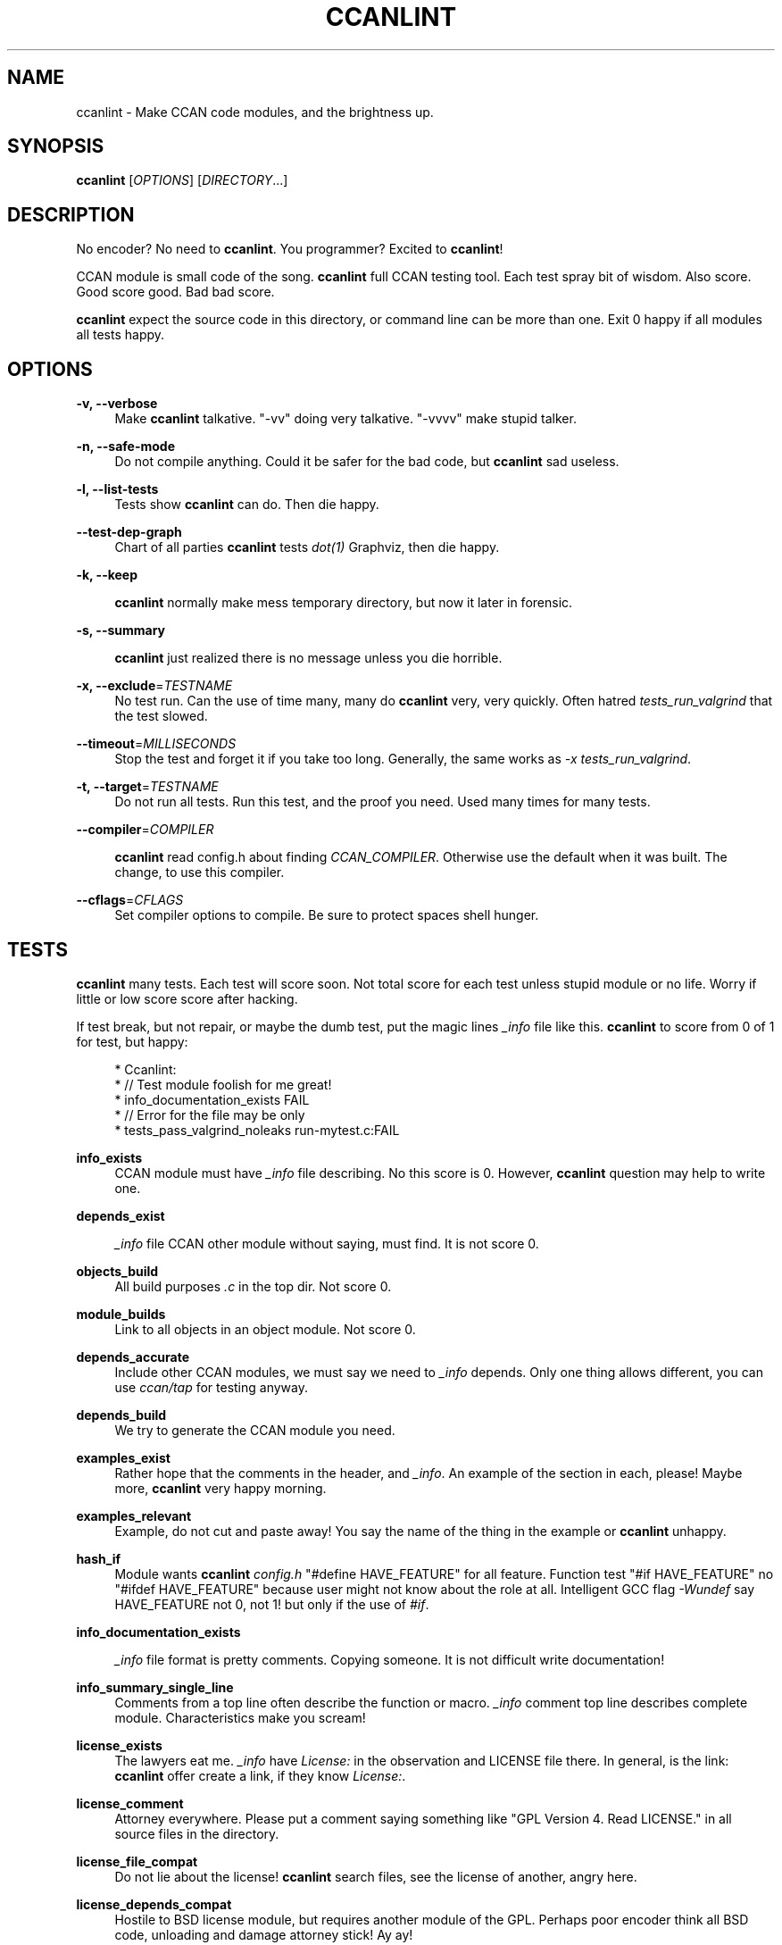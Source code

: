'\" t
.\"     Title: ccanlint
.\"    Author: [see the "AUTHOR" section]
.\" Generator: DocBook XSL Stylesheets v1.75.2 <http://docbook.sf.net/>
.\"      Date: 12/02/2011
.\"    Manual: \ \&
.\"    Source: \ \&
.\"  Language: English
.\"
.TH "CCANLINT" "1" "12/02/2011" "\ \&" "\ \&"
.\" -----------------------------------------------------------------
.\" * Define some portability stuff
.\" -----------------------------------------------------------------
.\" ~~~~~~~~~~~~~~~~~~~~~~~~~~~~~~~~~~~~~~~~~~~~~~~~~~~~~~~~~~~~~~~~~
.\" http://bugs.debian.org/507673
.\" http://lists.gnu.org/archive/html/groff/2009-02/msg00013.html
.\" ~~~~~~~~~~~~~~~~~~~~~~~~~~~~~~~~~~~~~~~~~~~~~~~~~~~~~~~~~~~~~~~~~
.ie \n(.g .ds Aq \(aq
.el       .ds Aq '
.\" -----------------------------------------------------------------
.\" * set default formatting
.\" -----------------------------------------------------------------
.\" disable hyphenation
.nh
.\" disable justification (adjust text to left margin only)
.ad l
.\" -----------------------------------------------------------------
.\" * MAIN CONTENT STARTS HERE *
.\" -----------------------------------------------------------------
.SH "NAME"
ccanlint \- Make CCAN code modules, and the brightness up\&.
.SH "SYNOPSIS"
.sp
\fBccanlint\fR [\fIOPTIONS\fR] [\fIDIRECTORY\fR\&...]
.SH "DESCRIPTION"
.sp
No encoder? No need to \fBccanlint\fR\&. You programmer? Excited to \fBccanlint\fR!
.sp
CCAN module is small code of the song\&. \fBccanlint\fR full CCAN testing tool\&. Each test spray bit of wisdom\&. Also score\&. Good score good\&. Bad bad score\&.
.sp
\fBccanlint\fR expect the source code in this directory, or command line can be more than one\&. Exit 0 happy if all modules all tests happy\&.
.SH "OPTIONS"
.PP
\fB\-v, \-\-verbose\fR
.RS 4
Make
\fBccanlint\fR
talkative\&. "\-vv" doing very talkative\&. "\-vvvv" make stupid talker\&.
.RE
.PP
\fB\-n, \-\-safe\-mode\fR
.RS 4
Do not compile anything\&. Could it be safer for the bad code, but
\fBccanlint\fR
sad useless\&.
.RE
.PP
\fB\-l, \-\-list\-tests\fR
.RS 4
Tests show
\fBccanlint\fR
can do\&. Then die happy\&.
.RE
.PP
\fB\-\-test\-dep\-graph\fR
.RS 4
Chart of all parties
\fBccanlint\fR
tests
\fIdot(1)\fR
Graphviz, then die happy\&.
.RE
.PP
\fB\-k, \-\-keep\fR
.RS 4

\fBccanlint\fR
normally make mess temporary directory, but now it later in forensic\&.
.RE
.PP
\fB\-s, \-\-summary\fR
.RS 4

\fBccanlint\fR
just realized there is no message unless you die horrible\&.
.RE
.PP
\fB\-x, \-\-exclude\fR=\fITESTNAME\fR
.RS 4
No test run\&. Can the use of time many, many do
\fBccanlint\fR
very, very quickly\&. Often hatred
\fItests_run_valgrind\fR
that the test slowed\&.
.RE
.PP
\fB\-\-timeout\fR=\fIMILLISECONDS\fR
.RS 4
Stop the test and forget it if you take too long\&. Generally, the same works as
\fI\-x tests_run_valgrind\fR\&.
.RE
.PP
\fB\-t, \-\-target\fR=\fITESTNAME\fR
.RS 4
Do not run all tests\&. Run this test, and the proof you need\&. Used many times for many tests\&.
.RE
.PP
\fB\-\-compiler\fR=\fICOMPILER\fR
.RS 4

\fBccanlint\fR
read config\&.h about finding
\fICCAN_COMPILER\fR\&. Otherwise use the default when it was built\&. The change, to use this compiler\&.
.RE
.PP
\fB\-\-cflags\fR=\fICFLAGS\fR
.RS 4
Set compiler options to compile\&. Be sure to protect spaces shell hunger\&.
.RE
.SH "TESTS"
.sp
\fBccanlint\fR many tests\&. Each test will score soon\&. Not total score for each test unless stupid module or no life\&. Worry if little or low score score after hacking\&.
.sp
If test break, but not repair, or maybe the dumb test, put the magic lines \fI_info\fR file like this\&. \fBccanlint\fR to score from 0 of 1 for test, but happy:
.sp
.if n \{\
.RS 4
.\}
.nf
 * Ccanlint:
 *      // Test module foolish for me great!
 *      info_documentation_exists FAIL
 *      // Error for the file may be only
 *      tests_pass_valgrind_noleaks run\-mytest\&.c:FAIL
.fi
.if n \{\
.RE
.\}
.PP
\fBinfo_exists\fR
.RS 4
CCAN module must have
\fI_info\fR
file describing\&. No this score is 0\&. However,
\fBccanlint\fR
question may help to write one\&.
.RE
.PP
\fBdepends_exist\fR
.RS 4

\fI_info\fR
file CCAN other module without saying, must find\&. It is not score 0\&.
.RE
.PP
\fBobjects_build\fR
.RS 4
All build purposes
\fI\&.c\fR
in the top dir\&. Not score 0\&.
.RE
.PP
\fBmodule_builds\fR
.RS 4
Link to all objects in an object module\&. Not score 0\&.
.RE
.PP
\fBdepends_accurate\fR
.RS 4
Include other CCAN modules, we must say we need to
\fI_info\fR
depends\&. Only one thing allows different, you can use
\fIccan/tap\fR
for testing anyway\&.
.RE
.PP
\fBdepends_build\fR
.RS 4
We try to generate the CCAN module you need\&.
.RE
.PP
\fBexamples_exist\fR
.RS 4
Rather hope that the comments in the header, and
\fI_info\fR\&. An example of the section in each, please! Maybe more,
\fBccanlint\fR
very happy morning\&.
.RE
.PP
\fBexamples_relevant\fR
.RS 4
Example, do not cut and paste away! You say the name of the thing in the example or
\fBccanlint\fR
unhappy\&.
.RE
.PP
\fBhash_if\fR
.RS 4
Module wants
\fBccanlint\fR
\fIconfig\&.h\fR
"#define HAVE_FEATURE" for all feature\&. Function test "#if HAVE_FEATURE" no "#ifdef HAVE_FEATURE" because user might not know about the role at all\&. Intelligent GCC flag
\fI\-Wundef\fR
say HAVE_FEATURE not 0, not 1! but only if the use of
\fI#if\fR\&.
.RE
.PP
\fBinfo_documentation_exists\fR
.RS 4

\fI_info\fR
file format is pretty comments\&. Copying someone\&. It is not difficult write documentation!
.RE
.PP
\fBinfo_summary_single_line\fR
.RS 4
Comments from a top line often describe the function or macro\&.
\fI_info\fR
comment top line describes complete module\&. Characteristics make you scream!
.RE
.PP
\fBlicense_exists\fR
.RS 4
The lawyers eat me\&.
\fI_info\fR
have
\fILicense:\fR
in the observation and LICENSE file there\&. In general, is the link:
\fBccanlint\fR
offer create a link, if they know
\fILicense:\fR\&.
.RE
.PP
\fBlicense_comment\fR
.RS 4
Attorney everywhere\&. Please put a comment saying something like "GPL Version 4\&. Read LICENSE\&." in all source files in the directory\&.
.RE
.PP
\fBlicense_file_compat\fR
.RS 4
Do not lie about the license!
\fBccanlint\fR
search files, see the license of another, angry here\&.
.RE
.PP
\fBlicense_depends_compat\fR
.RS 4
Hostile to BSD license module, but requires another module of the GPL\&. Perhaps poor encoder think all BSD code, unloading and damage attorney stick! Ay ay!
.RE
.PP
\fBmain_header_exists\fR
.RS 4

\fBccanlint\fR
know the module name directory name\&. Expect the same name for header\&.
.RE
.PP
\fBheaders_idempotent\fR
.RS 4
Good header
\fI#include\fR
many time happy\&. Rap header around easy\&.
\fBccanlint\fR
say it can fix too\&. Always work\&.
.RE
.PP
\fBmain_header_compiles\fR
.RS 4
Simple program
\fI#include\fR
main header compile\&.
.RE
.PP
\fBavoids_cpp_reserved\fR
.RS 4
C++ programmer to include code\&. Not like them anyway, maybe, but wrong end your program, do mourn\&. Only main header compile C++ and if trying to compile C\e++ module stupid to pieces\&.
.RE
.PP
\fBno_trailing_whitespace\fR
.RS 4
Linux kernel programmers more, solve the problem for the space of the final ban the line\&. Now all lots of hackers working to fix it\&. Want to famous and Linux? Leave extra space too!
.RE
.PP
\fBexamples_compile\fR
.RS 4

\fBccanlint\fR
very smart! Take
\fIExample:\fR
from a comment in the header and
\fI_info\fR\&. First try to compile anything\&. If not, add many headers and maybe put inside the function\&. It does not work, adds the latest example\&. If the last example has
\fI\&...\fR
try that maybe\&. Sometimes too complicated!
\fI\-vv\fR
or
\fI\-\-keep\fR
to see why it broke\&. Or maybe bad example
\fBccanlint\fR
says wow!
.RE
.PP
\fBexamples_run\fR
.RS 4
If the example program that comments like
\fI// given foo outputs bar\fR
\fBccanlint\fR
will run the food program
\fIfoo\fR
in the command line and standard input\&. Happy if
\fIbar\fR
are out\&. You can do \*(Aq or " about the production or determined\&. You can also
\fIoutput contains\fR
more relaxed controls\&.
.RE
.PP
\fBmodule_links\fR
.RS 4
CCAN link to the program module simply no error\&.
.RE
.PP
\fBobjects_build_with_stringchecks\fR
.RS 4
Module
\fIccan/str\fR
is super difficult to detect errors debugging chain\&.
\fBccanlint\fR
use with the module and see break!
.RE
.PP
\fBtests_exist\fR
.RS 4
You have CCAN module directory called
\fItest\fR\&. You have proof here\&. If there is no proof,
\fBccanlint\fR
still offer make proof for you\&.
.RE
.PP
\fBtests_compile\fR
.RS 4
In
\fItest\fR
which has four such tests, start with different name\&.
\fIrun\fR
compile the test files, but no link to the module, you
\fI#include\fR
to get the bits of the module\&.
\fIapi\fR
test compile and link with the module\&.
\fIcompile\-ok\fR
as
\fIrun\fR
but only build\&.
\fIcompile\-fail\fR
compile, but when
\fIFAIL\fR
set has to break or alert\&. This good for module supposed to warn\&.
.RE
.PP
\fBtest_helpers_compile\fR
.RS 4
Other files
\fItest\fR? Compilation of links to all tests\&. Ask for help\&.
.RE
.PP
\fBtests_pass\fR
.RS 4

\fIrun\fR
and
\fIapi\fR
test happy departure\&. If not happy, offer debugger\&.
.RE
.PP
\fBtests_pass_valgrind\fR
.RS 4

\fBvalgrind\fR
the tool of all
\fIrun\fR
and
\fIapi\fR
slow test\&. However, we found many errors! If
\fBvalgrind\fR
test rest,
\fI_info\fR
have
\fBccanlint\fR
section, make "tests_pass_valgrind TESTNAME:FAIL"\&. If required valgrind additional option, "tests_pass_valgrind TESTNAME:\-\-option"\&.
.RE
.PP
\fBtests_pass_valgrind_noleaks\fR
.RS 4

\fBvalgrind\fR
complain if the memory leak test\&.
\fI_info\fR
can also be disabled\&.
.RE
.PP
\fBtests_compile_coverage\fR
.RS 4
Compile
\fIrun\fR,
\fIapi\fR
test coverage\&. Fun if not here!
.RE
.PP
\fBtests_coverage\fR
.RS 4
Run tests again, find lines that never try! Half of the lines 1 point 3/4 getting 2 points\&. Limit of 5 points, but the extra point for all lines of evidence\&. Not win unless the module silly or use gimmick
\fIccan/failtest\fR\&.
.RE
.PP
\fBreduce_features\fR
.RS 4
Code use
\fIHAVE_FEATURE\fR
make special config\&.h turned off\&. Not stupid like HAVE_BIG_ENDIAN though!
.RE
.PP
\fBdepends_build_without_features\fR
.RS 4
Make modules CCAN need\&. config\&.h but not more features\&.
.RE
.PP
\fBobjects_build_without_features\fR
.RS 4
Make the module again, but not more features\&.
.RE
.PP
\fBtests_helpers_compile_without_features\fR
.RS 4
Helpers do try again, but not more features\&.
.RE
.PP
\fBtests_compile_without_features\fR
.RS 4
Collect the tests again, but not more features\&.
.RE
.sp
\fBtests_pass_without_features\fR: Run tests again, but not more features\&.
.SH "BUGS"
.sp
\fBccanlint\fR rapid change\&. The bad man, bad page\&.
.SH "AUTHOR"
.sp
Rusty Russell wrote \fBccanlint\fR\&. Helping others, but most break Rusty\&.
.SH "RESOURCES"
.sp
Main web site: http://ccodearchive\&.net/
.sp
Wiki: https://github\&.com/rustyrussell/ccan/wiki/
.SH "COPYING"
.sp
This program is free software; you can redistribute it and/or modify it under the terms of the GNU General Public License as published by the Free Software Foundation; either version 2 of the License, or (at your option) any later version\&.
